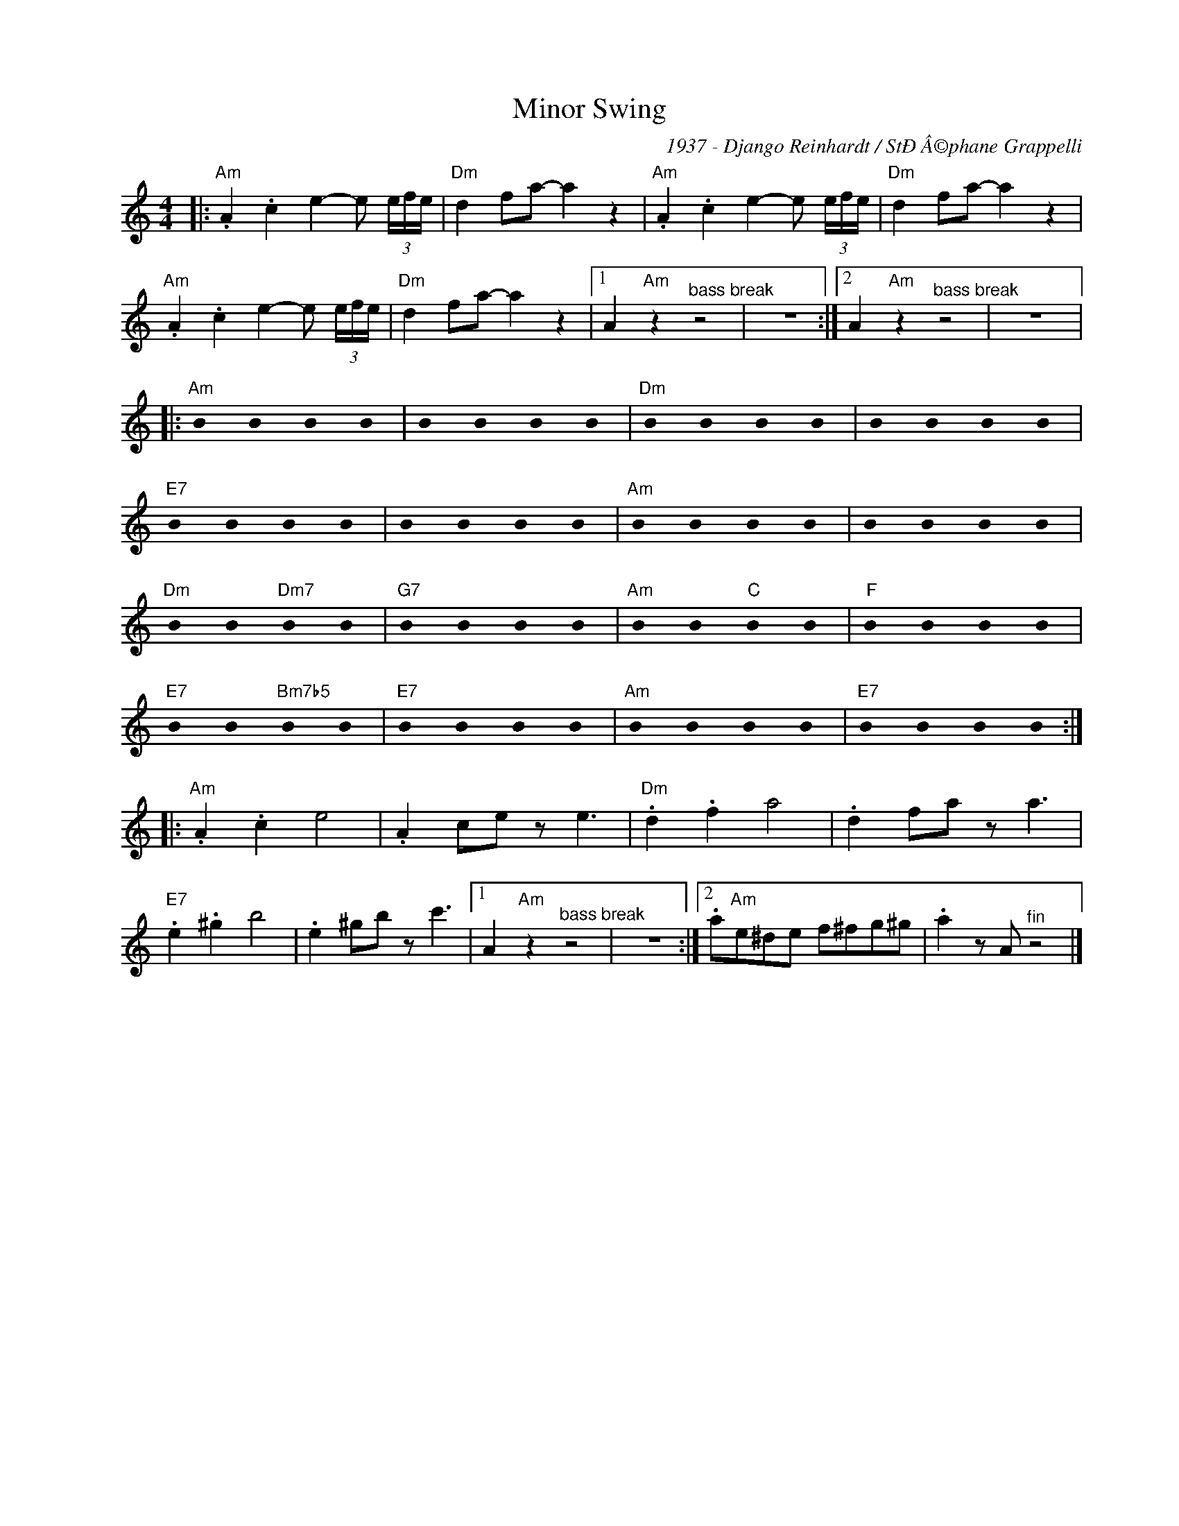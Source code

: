 X:1
T:Minor Swing
C:1937 - Django Reinhardt / StÐÂ©phane Grappelli
Z:www.realbook.site
L:1/4
M:4/4
I:linebreak $
K:Amin
U:s=!stemless!
V:1 treble nm=" " snm=" "
V:1
|:"Am" .A .c e- e/ (3e/4f/4e/4 |"Dm" d f/a/- a z |"Am" .A .c e- e/ (3e/4f/4e/4 |"Dm" d f/a/- a z |$ %4
"Am" .A .c e- e/ (3e/4f/4e/4 |"Dm" d f/a/- a z |1 A"Am" z"^bass break" z2 | z4 :|2 %8
 A"Am" z"^bass break" z2 | z4 |:$"Am" sB sB sB sB | sB sB sB sB |"Dm" sB sB sB sB | sB sB sB sB |$ %14
"E7" sB sB sB sB | sB sB sB sB |"Am" sB sB sB sB | sB sB sB sB |$"Dm" sB sB"Dm7" sB sB | %19
"G7" sB sB sB sB |"Am" sB sB"C" sB sB |"F" sB sB sB sB |$"E7" sB sB"Bm7b5" sB sB | %23
"E7" sB sB sB sB |"Am" sB sB sB sB |"E7" sB sB sB sB ::$"Am" .A .c e2 | .A c/e/ z/ e3/2 | %28
"Dm" .d .f a2 | .d f/a/ z/ a3/2 |$"E7" .e .^g b2 | .e ^g/b/ z/ c'3/2 |1 A"Am" z"^bass break" z2 | %33
 z4 :|2 .a/"Am"e/^d/e/ f/^f/g/^g/ | .a z/ A/"^fin" z2 |] %36


